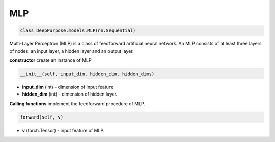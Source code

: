 MLP
======================================================


.. code-block:: python

	class DeepPurpose.models.MLP(nn.Sequential)


Multi-Layer Perceptron (MLP) is a class of feedforward artificial neural network. 
An MLP consists of at least three layers of nodes: an input layer, a hidden layer and an output layer. 

**constructor** create  an instance of MLP

.. code-block:: python

	__init__(self, input_dim, hidden_dim, hidden_dims)

* **input_dim** (int) - dimension of input feature. 
* **hidden_dim** (int) - dimension of hidden layer. 


**Calling functions** implement the feedforward procedure of MLP. 


.. code-block:: python

	forward(self, v)

* **v** (torch.Tensor) - input feature of MLP. 



